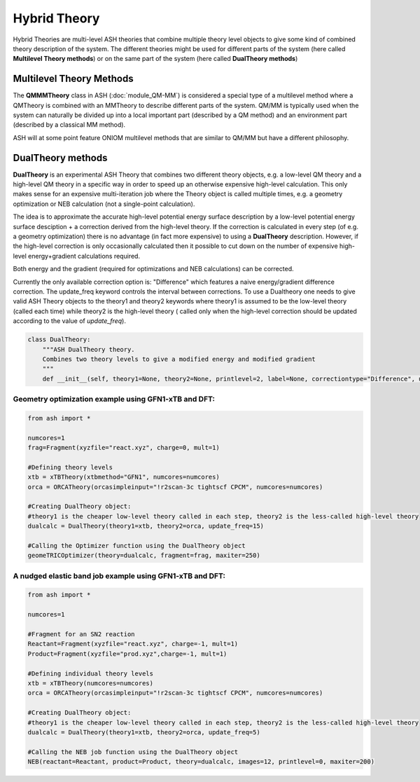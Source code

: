 Hybrid Theory
==========================

Hybrid Theories are multi-level ASH theories that combine multiple theory level objects to give some kind of combined theory description of the system.
The different theories might be used for different parts of the system (here called **Multilevel Theory methods**) or on the same part of the system (here called **DualTheory methods**)



######################################################
Multilevel Theory Methods
######################################################

The **QMMMTheory** class in ASH (:doc:`module_QM-MM`) is considered a special type of a multilevel method where a QMTheory is combined with an MMTheory to describe different parts of the system.
QM/MM is typically used when the system can naturally be divided up into a local important part (described by a QM method) and an environment part (described by a classical MM method).

ASH will at some point feature ONIOM multilevel methods that are similar to QM/MM but have a different philosophy.

######################################################
DualTheory methods
######################################################

**DualTheory** is an experimental ASH Theory that combines two different theory objects, e.g. a low-level QM theory and a high-level QM theory in a specific way in order to speed up an otherwise expensive high-level calculation.
This only makes sense for an expensive multi-iteration job where the Theory object is called multiple times, e.g. a geometry optimization or NEB calculation (not a single-point calculation).

The idea is to approximate the accurate high-level potential energy surface description by a low-level potential energy surface desciption + a correction derived from the high-level theory.
If the correction is calculated in every step (of e.g. a geometry optimization) there is no advantage (in fact more expensive) to using a **DualTheory** description.
However, if the high-level correction is only occasionally calculated then it possible to cut down on the number of expensive high-level energy+gradient calculations required.

Both energy and the gradient (required for optimizations and NEB calculations) can be corrected.

Currently the only available correction option is: "Difference" which features a naive energy/gradient difference correction.
The update_freq keyword controls the interval between corrections.
To use a Dualtheory one needs to give valid ASH Theory objects to the theory1 and theory2 keywords where theory1 is assumed to be the low-level theory (called each time) while theory2 is the high-level theory (
called only when the high-level correction should be updated according to the value of *update_freq*).

.. code-block:: python

    class DualTheory:
        """ASH DualTheory theory.
        Combines two theory levels to give a modified energy and modified gradient
        """
        def __init__(self, theory1=None, theory2=None, printlevel=2, label=None, correctiontype="Difference", update_freq=5, numcores=1):




----------------------------------------------------------------------
Geometry optimization example using GFN1-xTB and DFT:
----------------------------------------------------------------------
.. code-block:: python

    from ash import *

    numcores=1
    frag=Fragment(xyzfile="react.xyz", charge=0, mult=1)

    #Defining theory levels
    xtb = xTBTheory(xtbmethod="GFN1", numcores=numcores)
    orca = ORCATheory(orcasimpleinput="!r2scan-3c tightscf CPCM", numcores=numcores)

    #Creating DualTheory object: 
    #theory1 is the cheaper low-level theory called in each step, theory2 is the less-called high-level theory
    dualcalc = DualTheory(theory1=xtb, theory2=orca, update_freq=15)

    #Calling the Optimizer function using the DualTheory object
    geomeTRICOptimizer(theory=dualcalc, fragment=frag, maxiter=250)


----------------------------------------------------------------------
A nudged elastic band job example using GFN1-xTB and DFT:
----------------------------------------------------------------------

.. code-block:: python

    from ash import *

    numcores=1

    #Fragment for an SN2 reaction
    Reactant=Fragment(xyzfile="react.xyz", charge=-1, mult=1)
    Product=Fragment(xyzfile="prod.xyz",charge=-1, mult=1)

    #Defining individual theory levels
    xtb = xTBTheory(numcores=numcores)
    orca = ORCATheory(orcasimpleinput="!r2scan-3c tightscf CPCM", numcores=numcores)

    #Creating DualTheory object: 
    #theory1 is the cheaper low-level theory called in each step, theory2 is the less-called high-level theory
    dualcalc = DualTheory(theory1=xtb, theory2=orca, update_freq=5)

    #Calling the NEB job function using the DualTheory object
    NEB(reactant=Reactant, product=Product, theory=dualcalc, images=12, printlevel=0, maxiter=200)
